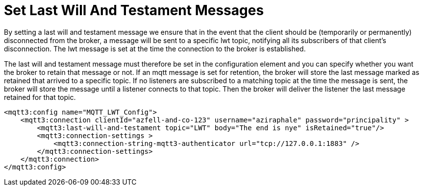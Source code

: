 = Set Last Will And Testament Messages
:page-aliases: connectors::mqtt3/mqtt3-lwt-message.adoc

By setting a last will and testament message we ensure that in the event that the client should be (temporarily or permanently)
disconnected from the broker, a message will be sent to a specific lwt topic, notifying all its subscribers of that client’s disconnection.
The lwt message is set at the time the connection to the broker is established.

The last will and testament message must therefore be set in the configuration element and you can specify whether you
want the broker to retain that message or not. If an mqtt message is set for retention, the broker will store the last message
marked as retained that arrived to a specific topic. If no listeners are subscribed to a matching topic at the time the message is sent,
the broker will store the message until a listener connects to that topic. Then the broker will deliver the listener the last
message retained for that topic.

[source,xml,linenums]
----
<mqtt3:config name="MQTT_LWT_Config">
    <mqtt3:connection clientId="azfell-and-co-123" username="aziraphale" password="principality" >
        <mqtt3:last-will-and-testament topic="LWT" body="The end is nye" isRetained="true"/>
        <mqtt3:connection-settings >
            <mqtt3:connection-string-mqtt3-authenticator url="tcp://127.0.0.1:1883" />
        </mqtt3:connection-settings>
    </mqtt3:connection>
</mqtt3:config>
----

